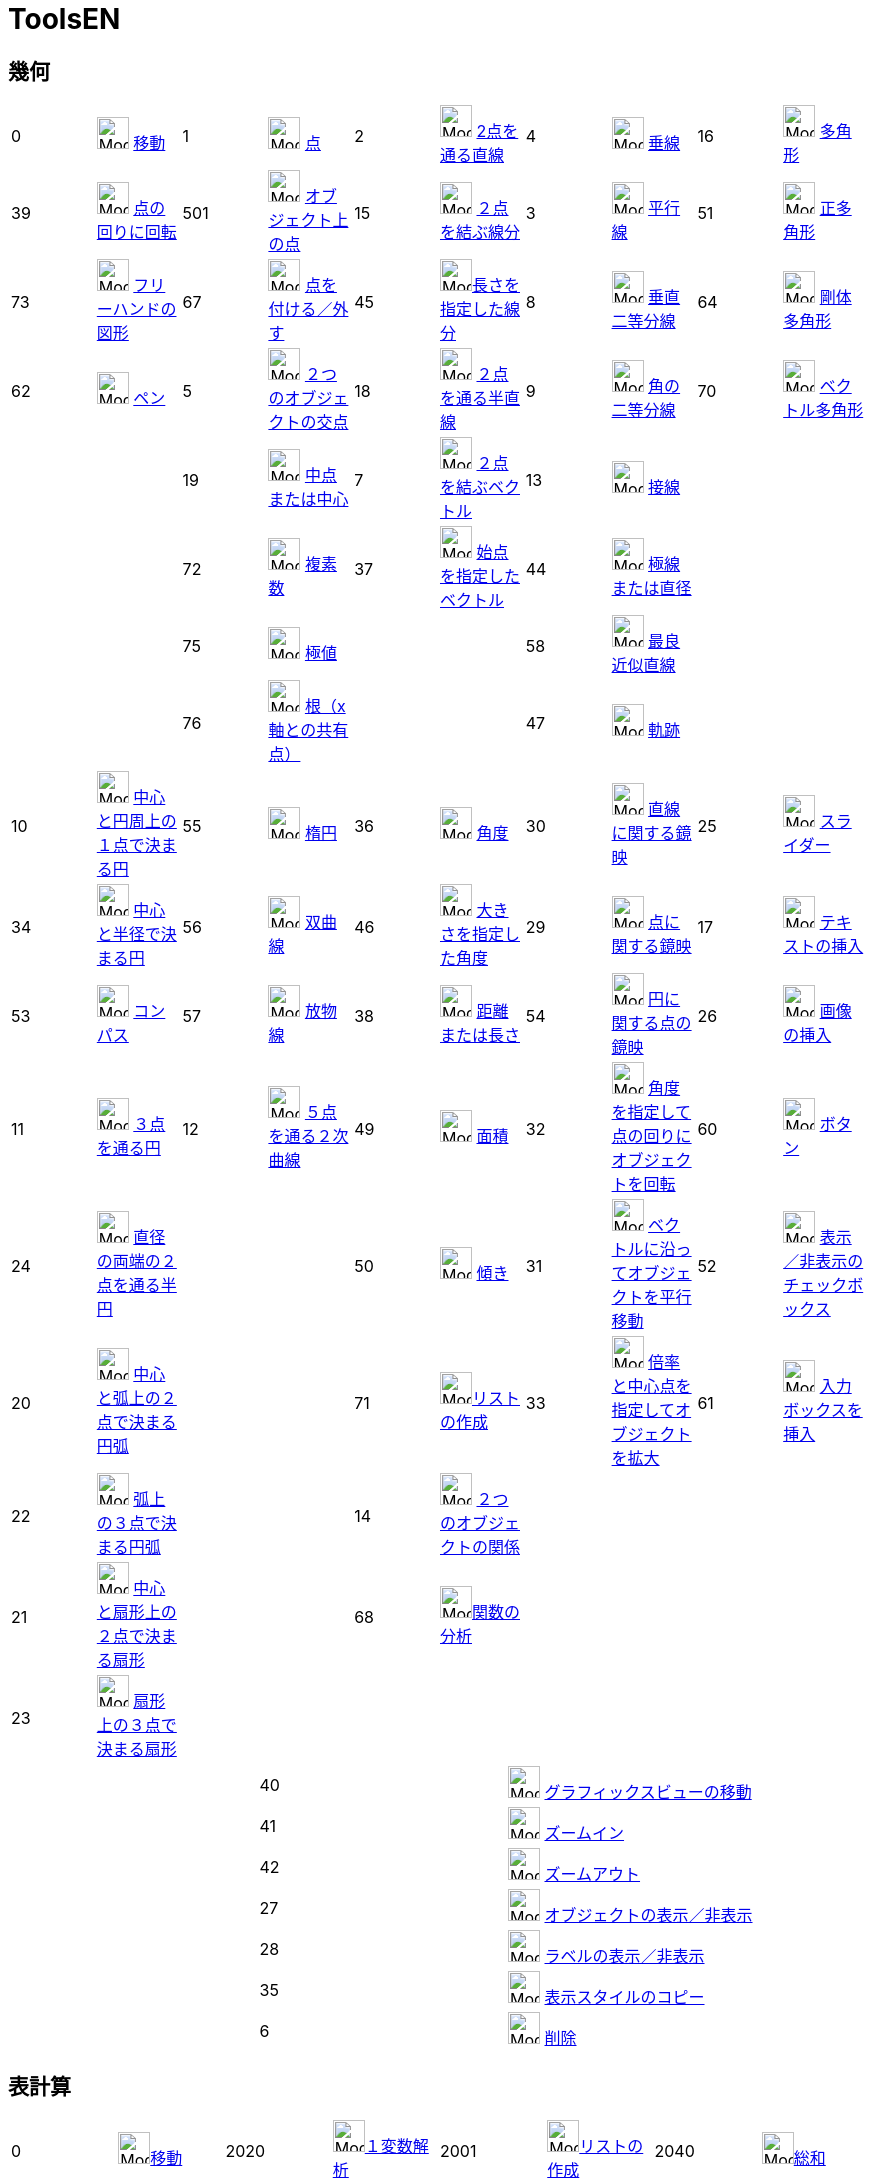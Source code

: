 = ToolsEN
:page-en: ToolsEN
ifdef::env-github[:imagesdir: /ja/modules/ROOT/assets/images]

== 幾何

[cols=",,,,,,,,,",]
|===
|0 |image:32px-Mode_move.svg.png[Mode move.svg,width=32,height=32] xref:/tools/移動.adoc[移動] |1
|image:32px-Mode_point.svg.png[Mode point.svg,width=32,height=32] xref:/tools/点.adoc[点] |2
|image:32px-Mode_join.svg.png[Mode join.svg,width=32,height=32] xref:/tools/２点を通る直線.adoc[2点を通る直線] |4
|image:32px-Mode_orthogonal.svg.png[Mode orthogonal.svg,width=32,height=32]
xref:/tools/垂線.adoc[垂線] |16 |image:32px-Mode_polygon.svg.png[Mode
polygon.svg,width=32,height=32] xref:/tools/多角形.adoc[多角形]

|39 |image:32px-Mode_moverotate.svg.png[Mode moverotate.svg,width=32,height=32] xref:/tools/点の回りに回転.adoc[点の回りに回転] 
|501 |image:32px-Mode_pointonobject.svg.png[Mode pointonobject.svg,width=32,height=32]
xref:/tools/オブジェクト上の点.adoc[オブジェクト上の点] |15 |image:32px-Mode_segment.svg.png[Mode
segment.svg,width=32,height=32] xref:/tools/２点を結ぶ線分.adoc[２点を結ぶ線分] |3 |image:32px-Mode_parallel.svg.png[Mode
parallel.svg,width=32,height=32] xref:/tools/平行線.adoc[平行線] |51
|image:32px-Mode_regularpolygon.svg.png[Mode regularpolygon.svg,width=32,height=32]
xref:/tools/正多角形.adoc[正多角形]

|73 |image:32px-Mode_freehandshape.svg.png[Mode freehandshape.svg,width=32,height=32]
xref:/tools/フリーハンドの図形.adoc[フリーハンドの図形] |67 |image:32px-Mode_attachdetachpoint.svg.png[Mode
attachdetachpoint.svg,width=32,height=32] xref:/tools/点を付ける／外す.adoc[点を付ける／外す] |45
|image:32px-Mode_segmentfixed.svg.png[Mode
segmentfixed.svg,width=32,height=32]xref:/tools/長さを指定した線分.adoc[長さを指定した線分] |8
|image:32px-Mode_linebisector.svg.png[Mode linebisector.svg,width=32,height=32]
xref:/tools/垂直二等分線.adoc[垂直二等分線] |64 |image:32px-Mode_rigidpolygon.svg.png[Mode
rigidpolygon.svg,width=32,height=32] xref:/tools/剛体多角形.adoc[剛体多角形]

|62 |image:32px-Mode_pen.svg.png[Mode pen.svg,width=32,height=32] xref:/tools/ペン.adoc[ペン] |5
|image:32px-Mode_intersect.svg.png[Mode intersect.svg,width=32,height=32] xref:/tools/２つのオブジェクトの交点.adoc[２つのオブジェクトの交点] |18
|image:32px-Mode_ray.svg.png[Mode ray.svg,width=32,height=32] xref:/tools/２点を通る半直線.adoc[２点を通る半直線] |9
|image:32px-Mode_angularbisector.svg.png[Mode angularbisector.svg,width=32,height=32]
xref:/tools/角の二等分線.adoc[角の二等分線] |70 |image:32px-Mode_vectorpolygon.svg.png[Mode
vectorpolygon.svg,width=32,height=32] xref:/tools/ベクトル多角形.adoc[ベクトル多角形]

| | |19 |image:32px-Mode_midpoint.svg.png[Mode midpoint.svg,width=32,height=32]
xref:/tools/中点または中心.adoc[中点または中心] 
|7 |image:32px-Mode_vector.svg.png[Mode vector.svg,width=32,height=32] xref:/tools/２点を結ぶベクトル.adoc[２点を結ぶベクトル]  
|13 |image:32px-Mode_tangent.svg.png[Mode
tangent.svg,width=32,height=32] xref:/tools/接線.adoc[接線] | |

| | |72 |image:32px-Mode_complexnumber.svg.png[Mode complexnumber.svg,width=32,height=32]
xref:/tools/複素数.adoc[複素数] 
|37|image:32px-Mode_vectorfrompoint.svg.png[Mode vectorfrompoint.svg,width=32,height=32] xref:/tools/始点を指定したベクトル.adoc[始点を指定したベクトル] 
|44 |image:32px-Mode_polardiameter.svg.png[Mode polardiameter.svg,width=32,height=32]
xref:/tools/極線または直径.adoc[極線または直径] | |

| | |75 |image:32px-Mode_extremum.png[Mode extremum.png,width=32,height=32] xref:/tools/極値.adoc[極値] 
||
|58 |image:32px-Mode_fitline.svg.png[Mode
fitline.svg,width=32,height=32] xref:/tools/最良近似直線.adoc[最良近似直線] | |

| | |76 |image:32px-Mode_roots.png[Mode roots.png,width=32,height=32] xref:/tools/根（x軸との共有点）.adoc[根（x軸との共有点）] | | |47
|image:32px-Mode_locus.svg.png[Mode locus.svg,width=32,height=32] xref:/tools/軌跡.adoc[軌跡] | |
|===

[cols=",,,,,,,,,",]
|===
|10 |image:32px-Mode_circle2.svg.png[Mode circle2.svg,width=32,height=32]
xref:/tools/中心と円周上の１点で決まる円.adoc[中心と円周上の１点で決まる円] |55
|image:32px-Mode_ellipse3.svg.png[Mode ellipse3.svg,width=32,height=32] xref:/tools/楕円.adoc[楕円] |36
|image:32px-Mode_angle.svg.png[Mode angle.svg,width=32,height=32] xref:/tools/角度.adoc[角度] |30
|image:32px-Mode_mirroratline.svg.png[Mode mirroratline.svg,width=32,height=32]
xref:/tools/直線に関する鏡映.adoc[直線に関する鏡映] |25 |image:32px-Mode_slider.svg.png[Mode
slider.svg,width=32,height=32] xref:/tools/スライダー.adoc[スライダー]

|34 |image:32px-Mode_circlepointradius.svg.png[Mode circlepointradius.svg,width=32,height=32]
xref:/tools/中心と半径で決まる円.adoc[中心と半径で決まる円] |56
|image:32px-Mode_hyperbola3.svg.png[Mode hyperbola3.svg,width=32,height=32] xref:/tools/双曲線.adoc[双曲線] |46
|image:32px-Mode_anglefixed.svg.png[Mode anglefixed.svg,width=32,height=32] xref:/tools/大きさを指定した角度.adoc[大きさを指定した角度] 
|29 |image:32px-Mode_mirroratpoint.svg.png[Mode mirroratpoint.svg,width=32,height=32]
xref:/tools/点に関する鏡映.adoc[点に関する鏡映] |17 |image:32px-Mode_text.svg.png[Mode
text.svg,width=32,height=32] xref:/tools/テキストの挿入.adoc[テキストの挿入]

|53 |image:32px-Mode_compasses.svg.png[Mode compasses.svg,width=32,height=32] xref:/tools/コンパス.adoc[コンパス] |57
|image:32px-Mode_parabola.svg.png[Mode parabola.svg,width=32,height=32] xref:/tools/放物線.adoc[放物線] |38
|image:32px-Mode_distance.svg.png[Mode distance.svg,width=32,height=32] xref:/tools/距離または長さ.adoc[距離または長さ] |54 |image:32px-Mode_mirroratcircle.svg.png[Mode mirroratcircle.svg,width=32,height=32]
xref:/tools/円に関する点の鏡映.adoc[円に関する点の鏡映] |26 |image:32px-Mode_image.svg.png[Mode
image.svg,width=32,height=32] xref:/tools/画像の挿入.adoc[画像の挿入]

|11 |image:32px-Mode_circle3.svg.png[Mode circle3.svg,width=32,height=32]
xref:/tools/３点を通る円.adoc[３点を通る円] |12 |image:32px-Mode_conic5.svg.png[Mode
conic5.svg,width=32,height=32] xref:/tools/５点を通る２次曲線.adoc[５点を通る２次曲線] |49
|image:32px-Mode_area.svg.png[Mode area.svg,width=32,height=32] xref:/tools/面積.adoc[面積] |32
|image:32px-Mode_rotatebyangle.svg.png[Mode rotatebyangle.svg,width=32,height=32]
xref:/tools/角度を指定して点の回りにオブジェクトを回転.adoc[角度を指定して点の回りにオブジェクトを回転] |60 |image:32px-Mode_buttonaction.svg.png[Mode
buttonaction.svg,width=32,height=32] xref:/tools/ボタン.adoc[ボタン]

|24 |image:32px-Mode_semicircle.svg.png[Mode semicircle.svg,width=32,height=32]
xref:/tools/２点を通る半円.adoc[直径の両端の２点を通る半円] | | |50 |image:32px-Mode_slope.svg.png[Mode
slope.svg,width=32,height=32] xref:/tools/傾き.adoc[傾き] |31 |image:32px-Mode_translatebyvector.svg.png[Mode
translatebyvector.svg,width=32,height=32] xref:/tools/ベクトルに沿ってオブジェクトを平行移動.adoc[ベクトルに沿ってオブジェクトを平行移動] |52
|image:32px-Mode_showcheckbox.svg.png[Mode showcheckbox.svg,width=32,height=32] xref:/tools/表示／非表示のチェックボックス.adoc[表示／非表示のチェックボックス]

|20 |image:32px-Mode_circlearc3.svg.png[Mode circlearc3.svg,width=32,height=32] xref:/tools/中心と弧上の２点で決まる円弧.adoc[中心と弧上の２点で決まる円弧]
| | |71 |image:32px-Mode_createlist.svg.png[Mode
createlist.svg,width=32,height=32]xref:/tools/リストの作成.adoc[リストの作成] |33 |image:32px-Mode_dilatefrompoint.svg.png[Mode
dilatefrompoint.svg,width=32,height=32] xref:/tools/倍率と中心点を指定してオブジェクトを拡大.adoc[倍率と中心点を指定してオブジェクトを拡大] |61
|image:32px-Mode_textfieldaction.svg.png[Mode textfieldaction.svg,width=32,height=32] xref:/tools/入力ボックスを挿入.adoc[入力ボックスを挿入]

|22 |image:32px-Mode_circumcirclearc3.svg.png[Mode circumcirclearc3.svg,width=32,height=32]
xref:/tools/３点を通る円弧.adoc[弧上の３点で決まる円弧] | | |14 |image:32px-Mode_relation.svg.png[Mode
relation.svg,width=32,height=32] xref:/tools/２つのオブジェクトの関係.adoc[２つのオブジェクトの関係] | | | |

|21 |image:32px-Mode_circlesector3.svg.png[Mode circlesector3.svg,width=32,height=32]
xref:/tools/中心と弧上の２点で決まる扇形.adoc[中心と扇形上の２点で決まる扇形] | | |68 |image:32px-Mode_functioninspector.svg.png[Mode
functioninspector.svg,width=32,height=32]xref:/tools/関数の分析.adoc[関数の分析] | | | |

|23 |image:32px-Mode_circumcirclesector3.svg.png[Mode circumcirclesector3.svg,width=32,height=32]
xref:/tools/弧上の３点で決まる扇形.adoc[扇形上の３点で決まる扇形] | | | | | | | |
|===

[cols=",,",]
|===
| |40 |image:32px-Mode_translateview.svg.png[Mode translateview.svg,width=32,height=32]
xref:/tools/グラフィックスビューの移動.adoc[グラフィックスビューの移動]

| |41 |image:32px-Mode_zoomin.svg.png[Mode zoomin.svg,width=32,height=32] xref:/tools/ズームイン.adoc[ズームイン]

| |42 |image:32px-Mode_zoomout.svg.png[Mode zoomout.svg,width=32,height=32] xref:/tools/ズームアウト.adoc[ズームアウト]

| |27 |image:32px-Mode_showhideobject.svg.png[Mode showhideobject.svg,width=32,height=32]
xref:/tools/オブジェクトの表示／非表示.adoc[オブジェクトの表示／非表示]

| |28 |image:32px-Mode_showhidelabel.svg.png[Mode showhidelabel.svg,width=32,height=32]
xref:/tools/ラベルの表示／非表示.adoc[ラベルの表示／非表示]

| |35 |image:32px-Mode_copyvisualstyle.svg.png[Mode copyvisualstyle.svg,width=32,height=32]
xref:/tools/表示スタイルのコピー.adoc[表示スタイルのコピー]

| |6 |image:32px-Mode_delete.svg.png[Mode delete.svg,width=32,height=32] xref:/tools/オブジェクトの削除.adoc[削除]
|===

== 表計算

[cols=",,,,,,,",]
|===
|0 |image:32px-Mode_move.svg.png[Mode move.svg,width=32,height=32]xref:/tools/移動.adoc[移動] |2020
|image:32px-Mode_onevarstats.svg.png[Mode onevarstats.svg,width=32,height=32]xref:/tools/１変数解析.adoc[１変数解析]
|2001 |image:32px-Mode_createlist.svg.png[Mode
createlist.svg,width=32,height=32]xref:/tools/リストの作成.adoc[リストの作成] |2040 |image:32px-Mode_sumcells.svg.png[Mode
sumcells.svg,width=32,height=32]xref:/tools/総和.adoc[総和]

| | |2021 |image:32px-Mode_twovarstats.svg.png[Mode
twovarstats.svg,width=32,height=32]xref:/tools/２変量回帰分析.adoc[２変量回帰分析]
|2003 |image:32px-Mode_createlistofpoints.svg.png[Mode createlistofpoints.svg,width=32,height=32]
xref:/tools/点のリストの作成.adoc[点のリストの作成] |2041 |image:32px-Mode_meancells.svg.png[Mode
meancells.svg,width=32,height=32]xref:/tools/平均.adoc[平均]

| | |2022 |image:32px-Mode_multivarstats.svg.png[Mode
multivarstats.svg,width=32,height=32]xref:/tools/多変量解析.adoc[多変量解析] |2002
|image:32px-Mode_creatematrix.svg.png[Mode creatematrix.svg,width=32,height=32]xref:/tools/行列の作成.adoc[行列の作成]
|2042 |image:32px-Mode_countcells.svg.png[Mode countcells.svg,width=32,height=32]xref:/tools/カウント.adoc[総数]

| | |66 |image:32px-Mode_probabilitycalculator.svg.png[Mode
probabilitycalculator.svg,width=32,height=32]xref:/確率計算器.adoc[確率計算器] |2004
|image:32px-Mode_createtable.svg.png[Mode createtable.svg,width=32,height=32]xref:/tools/表の作成.adoc[表]
|2044 |image:32px-Mode_maxcells.svg.png[Mode maxcells.svg,width=32,height=32]xref:/tools/最大値.adoc[最大値]

| | | | |2005 |image:32px-Mode_createpolyline.svg.png[Mode
createpolyline.svg,width=32,height=32]xref:/tools/点を結ぶ折れ線.adoc[折れ線の作成] |2043
|image:32px-Mode_mincells.svg.png[Mode mincells.svg,width=32,height=32]xref:/tools/最小値.adoc[最小値]
|===

== CAS

[cols=",,,,,,,,,,,",]
|===
|1001 |image:32px-Mode_evaluate.svg.png[Mode evaluate.svg,width=32,height=32]xref:/tools/評価.adoc[評価] |1002
|image:32px-Mode_numeric.svg.png[Mode numeric.svg,width=32,height=32]xref:/tools/数値的.adoc[数値的] |1003
|image:32px-Mode_keepinput.svg.png[Mode keepinput.svg,width=32,height=32]xref:/tools/入力を保つ.adoc[入力を保つ] |1005
|image:32px-Mode_factor.svg.png[Mode factor.svg,width=32,height=32]xref:/tools/因数.adoc[因数] |1004
|image:32px-Mode_expand.svg.png[Mode expand.svg,width=32,height=32]xref:/tools/展開.adoc[展開] |1006
|image:32px-Mode_substitute.svg.png[Mode substitute.svg,width=32,height=32]xref:/tools/代入.adoc[代入]

| | | | | | | | | | | |

|1007 |image:32px-Mode_solve.svg.png[Mode solve.svg,width=32,height=32]xref:/tools/解く.adoc[解く] |10?
|image:32px-Mode_nsolve.svg.png[Mode nsolve.svg,width=32,height=32]xref:/tools/数値的に解く.adoc[数値的に解く]
|1008 |image:32px-Mode_derivative.svg.png[Mode derivative.svg,width=32,height=32]xref:/tools/微分.adoc[微分]
|66 |image:32px-Mode_probabilitycalculator.svg.png[Mode
probabilitycalculator.svg,width=32,height=32]xref:/確率計算器.adoc[確率計算器] |6
|image:32px-Mode_delete.svg.png[Mode delete.svg,width=32,height=32] xref:/tools/オブジェクトの削除.adoc[オブジェクトの削除] | |

| | | | |1009 |image:32px-Mode_integral.svg.png[Mode integral.svg,width=32,height=32]xref:/tools/積分.adoc[積分]
|68 |image:32px-Mode_functioninspector.svg.png[Mode
functioninspector.svg,width=32,height=32]xref:/tools/関数の分析.adoc[関数の分析] | | | |
|===

== 空間図形

[cols=",,,,,,,,,",]
|===
|0 |image:32px-Mode_move.svg.png[Mode move.svg,width=32,height=32] xref:/tools/移動.adoc[移動] |1
|image:32px-Mode_point.svg.png[Mode point.svg,width=32,height=32] xref:/tools/点.adoc[点] |2
|image:32px-Mode_join.svg.png[Mode join.svg,width=32,height=32] xref:/tools/２点を通る直線.adoc[2点を通る直線] 
|514|image:24px-Mode_orthogonalthreed.svg.png[Mode_Perpendicularline3d.svg,width=32 height=32]
xref:/tools/垂線.adoc[垂線] |16 |image:32px-Mode_polygon.svg.png[Mode
polygon.svg,width=32,height=32] xref:/tools/多角形.adoc[多角形]

| |
|501 |image:32px-Mode_pointonobject.svg.png[Mode pointonobject.svg,width=32,height=32]
xref:/tools/オブジェクト上の点.adoc[オブジェクト上の点] |15 |image:32px-Mode_segment.svg.png[Mode
segment.svg,width=32,height=32] xref:/tools/２点を結ぶ線分.adoc[２点を結ぶ線分] |3 |image:32px-Mode_parallel.svg.png[Mode
parallel.svg,width=32,height=32] xref:/tools/平行線.adoc[平行線] |51
|image:32px-Mode_regularpolygon.svg.png[Mode regularpolygon.svg,width=32,height=32]
xref:/tools/正多角形.adoc[正多角形]

| |
|5|image:32px-Mode_intersect.svg.png[Mode intersect.svg,width=32,height=32] xref:/tools/２つのオブジェクトの交点.adoc[２つのオブジェクトの交点]
|45|image:32px-Mode_segmentfixed.svg.png[Mode segmentfixed.svg,width=32,height=32]xref:/tools/長さを指定した線分.adoc[長さを指定した線分] 
|9|image:32px-Mode_angularbisector.svg.png[Mode angularbisector.svg,width=32,height=32] xref:/tools/角の二等分線.adoc[角の二等分線] 
| |

| |
|19|image:32px-Mode_midpoint.svg.png[Mode midpoint.svg,width=32,height=32] xref:/tools/中点または中心.adoc[中点または中心] 
|18|image:32px-Mode_ray.svg.png[Mode ray.svg,width=32,height=32] xref:/tools/２点を通る半直線.adoc[２点を通る半直線] 
|13|image:32px-Mode_tangent.svg.png[Mode tangent.svg,width=32,height=32] xref:/tools/接線.adoc[接線]
||

| | 
|67|image:32px-Mode_attachdetachpoint.svg.png[Mode attachdetachpoint.svg,width=32,height=32] xref:/tools/点を付ける／外す.adoc[点を付ける／外す]
|7 |image:32px-Mode_vector.svg.png[Mode vector.svg,width=32,height=32] xref:/tools/２点を結ぶベクトル.adoc[２点を結ぶベクトル] 
|44 |image:32px-Mode_polardiameter.svg.png[Mode polardiameter.svg,width=32,height=32] xref:/tools/極線または直径.adoc[極線または直径] 
| |

| | 
| |
|37|image:32px-Mode_vectorfrompoint.svg.png[Mode vectorfrompoint.svg,width=32,height=32] xref:/tools/始点を指定したベクトル.adoc[始点を指定したベクトル]
|47|image:32px-Mode_locus.svg.png[Mode locus.svg,width=32,height=32] xref:/tools/軌跡.adoc[軌跡]
| |
|===

[cols=",,,,,,,,,",]
|===
|551|image:24px-Mode_circleaxispoint.svg.png[Mode_circleaxispoint.svg,width=32 height=32] xref:/tools/軸と通る点で決まる円.adoc[軸と通る点で決まる円] 
|69|image:24px-Mode_intersectioncurve.svg.png[Mode_intersectioncurve.svg,width=32 height=32] xref:/tools/２曲面の交線.adoc[２曲面の交線] 
|510|image:24px-Mode_planethreepoint.svg.png[Mode_planethreepoint.svg,width=32 height=32] xref:/tools/３点を通る平面.adoc[３点を通る平面] 
|533|image:24px-Mode_pyramid.svg.png[Mode_pyramid.svg,width=32 height=32] xref:/tools/角錐.adoc[角錐] 
|521|image:24px-Mode_sphere2.svg.png[Mode_Sphere2.svg,width=32 height=32] xref:/tools/中心と通る点で決まる球面.adoc[中心と通る点で決まる球面] 

|550|image:24px-Mode_circlepointradiusdirection.svg.png[Mode_circlepointradiusdirection.svg,width=32 height=32] xref:/tools/中心、半径、向きで決まる円.adoc[中心、半径、向きで決まる円] 
| |
|511|image:24px-Mode_plane.svg.png[Mode_plane.svg,width=32 height=32] xref:/tools/平面.adoc[平面] 
|531|image:24px-Mode_prism.svg.png[Mode_prism.svg,width=32 height=32] xref:/tools/角柱.adoc[角柱] 
|520|image:24px-Mode_spherepointradius.svg.png[Mode_Spherepointradius.svg,width=32 height=32] xref:/tools/中心と半径で決まる球面.adoc[中心と半径で決まる球面] 

|11|image:32px-Mode_circle3.svg.png[Mode circle3.svg,width=32,height=32] xref:/tools/３点を通る円.adoc[３点を通る円] 
| |
|512|image:24px-Mode_orthogonalplane.svg.png[Mode_orthogonalplane.svg,width=32 height=32] xref:/tools/直交平面.adoc[直交平面] 
|534|image:24px-Mode_conify.svg.png[Mode_conify.svg,width=32 height=32] xref:/tools/角錐または円錐に押し出す.adoc[角錐または円錐に押し出す]
||

|20 |image:32px-Mode_circlearc3.svg.png[Mode circlearc3.svg,width=32,height=32] xref:/tools/中心と弧上の２点で決まる円弧.adoc[中心と弧上の２点で決まる円弧]
| | 
|513|image:24px-Mode_parallelplane.svg.png[Mode_parallelplane.svg,width=32 height=32] xref:/tools/平行な平面.adoc[平行な平面] 
|532|image:24px-Mode_extrusion.svg.png[Mode_extrudetoprism.svg,width=32 height=32] xref:/tools/角柱または円柱に押し出す.adoc[角柱または円柱に押し出す] 
||

|22 |image:32px-Mode_circumcirclearc3.svg.png[Mode circumcirclearc3.svg,width=32,height=32] xref:/tools/３点を通る円弧.adoc[弧上の３点で決まる円弧] 
| |
||
|522 |image:24px-Mode_cone.svg.png[Mode_cone.svg,width=32 height=32] xref:/tools/円錐.adoc[円錐] 
||

|21 |image:32px-Mode_circlesector3.svg.png[Mode circlesector3.svg,width=32,height=32] xref:/tools/中心と弧上の２点で決まる扇形.adoc[中心と扇形上の２点で決まる扇形] 
| |
| |
|523|image:24px-Mode_cylinder.svg.png[Mode_cylinder.svg,width=32 height=32] xref:/tools/円柱.adoc[円柱] 
| |

|23 |image:32px-Mode_circumcirclesector3.svg.png[Mode circumcirclesector3.svg,width=32,height=32]xref:/tools/弧上の３点で決まる扇形.adoc[扇形上の３点で決まる扇形]  
| | 
| |
|537|image:24px-Mode_tetrahedron.svg.png[Mode_tetrahedron.svg,width=32 height=32] xref:/tools/正四面体.adoc[正四面体]
| |

|55|image:32px-Mode_ellipse3.svg.png[Mode ellipse3.svg,width=32,height=32] xref:/tools/楕円.adoc[楕円] 
| | 
| |
|536|image:24px-Mode_cube.svg.png[Mode_cube.svg,width=32 height=32] xref:/tools/立方体.adoc[立方体]
| |

|56|image:32px-Mode_hyperbola3.svg.png[Mode hyperbola3.svg,width=32,height=32] xref:/tools/双曲線.adoc[双曲線] 
| | | | 
|535|image:24px-Mode_net.svg.png[Mode_net.svg,width=32 height=32] xref:/tools/展開図.adoc[展開図]
| |

|57|image:32px-Mode_parabola.svg.png[Mode parabola.svg,width=32,height=32] xref:/tools/放物線.adoc[放物線] 
| | | | 
|538|xref:/tools/回転面.adoc[回転面] 
| |

|12|image:32px-Mode_conic5.svg.png[Mode conic5.svg,width=32,height=32] xref:/tools/５点を通る２次曲線.adoc[５点を通る２次曲線] 
| | | | | | | |
|===

[cols=",,,,,,,",]
|===
|36|image:32px-Mode_angle.svg.png[Mode angle.svg,width=32,height=32] xref:/tools/角度.adoc[角度]  
|571|image:24px-Mode_mirroratplane.svg.png[Mode_mirroratplane.svg,width=32 height=32]xref:/tools/平面に関する鏡映.adoc[平面に関する鏡映]
|17|image:32px-Mode_text.svg.png[Mode text.svg,width=32,height=32] xref:/tools/テキストの挿入.adoc[テキストの挿入]
|540|image:24px-Mode_rotateview.svg.png[Mode_rotateview.svg,width=32 height=32]xref:/tools/空間図形ビューを回転する.adoc[空間図形ビューを回転する]

|38|image:32px-Mode_distance.svg.png[Mode distance.svg,width=32,height=32] xref:/tools/距離または長さ.adoc[距離または長さ]
|30|image:32px-Mode_mirroratline.svg.png[Mode mirroratline.svg,width=32,height=32]  xref:/tools/直線に関する鏡映.adoc[直線に関する鏡映] 
||
|40 |image:32px-Mode_translateview.svg.png[Mode translateview.svg,width=32,height=32] xref:/tools/グラフィックスビューの移動.adoc[グラフィックスビューの移動]

|49|image:32px-Mode_area.svg.png[Mode area.svg,width=32,height=32] xref:/tools/面積.adoc[面積] 
|29|image:32px-Mode_mirroratpoint.svg.png[Mode mirroratpoint.svg,width=32,height=32] xref:/tools/点に関する鏡映.adoc[点に関する鏡映] 
||
|41|image:32px-Mode_zoomin.svg.png[Mode zoomin.svg,width=32,height=32] xref:/tools/ズームイン.adoc[ズームイン]

|560|image:24px-Mode_volume.svg.png[Mode_volume.svg,width=32 height=32] xref:/tools/体積.adoc[体積] 
|570|image:24px-Mode_rotatearoundline.svg.png[Mode_rotatearoundline.svg,width=32 height=32] xref:/tools/直線のまわりに回転.adoc[直線のまわりに回転]  
||
|42|image:32px-Mode_zoomout.svg.png[Mode zoomout.svg,width=32,height=32] xref:/tools/ズームアウト.adoc[ズームアウト]

| |
|31 |image:32px-Mode_translatebyvector.svg.png[Mode translatebyvector.svg,width=32,height=32] xref:/tools/ベクトルに沿ってオブジェクトを平行移動.adoc[ベクトルに沿ってオブジェクトを平行移動] 
| |
|27 |image:32px-Mode_showhideobject.svg.png[Mode showhideobject.svg,width=32,height=32] xref:/tools/オブジェクトの表示／非表示.adoc[オブジェクトの表示／非表示]

| |
|33|image:32px-Mode_dilatefrompoint.svg.png[Mode dilatefrompoint.svg,width=32,height=32] xref:/tools/倍率と中心点を指定してオブジェクトを拡大.adoc[倍率と中心点を指定してオブジェクトを拡大]
||
|28 |image:32px-Mode_showhidelabel.svg.png[Mode showhidelabel.svg,width=32,height=32] xref:/tools/ラベルの表示／非表示.adoc[ラベルの表示／非表示]

| |
| | 
| |
|35 |image:32px-Mode_copyvisualstyle.svg.png[Mode copyvisualstyle.svg,width=32,height=32] xref:/tools/表示スタイルのコピー.adoc[表示スタイルのコピー]

||
| | 
| |
|6 |image:32px-Mode_delete.svg.png[Mode delete.svg,width=32,height=32] xref:/tools/オブジェクトの削除.adoc[削除]

||
| |
| |
|502|image:24px-Mode_viewinfrontof.svg.png[Mode_viewinfrontof.svg,width=32 height=32] xref:/tools/ビューを揃える.adoc[ビューを揃える]


|===
